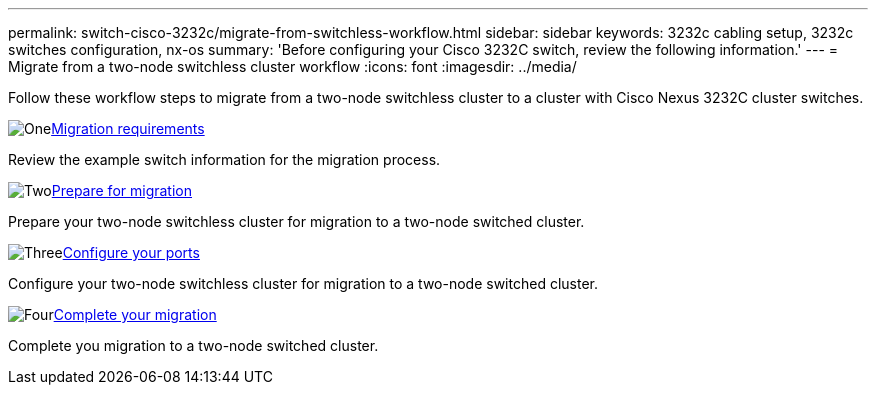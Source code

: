 ---
permalink: switch-cisco-3232c/migrate-from-switchless-workflow.html
sidebar: sidebar
keywords: 3232c cabling setup, 3232c switches configuration, nx-os
summary: 'Before configuring your Cisco 3232C switch, review the following information.'
---
= Migrate from a two-node switchless cluster workflow
:icons: font
:imagesdir: ../media/

[.lead]
Follow these workflow steps to migrate from a two-node switchless cluster to a cluster with Cisco Nexus 3232C cluster switches.

.image:https://raw.githubusercontent.com/NetAppDocs/common/main/media/number-1.png[One]link:migrate-from-switchless-migrate-requirements.html[Migration requirements]
[role="quick-margin-para"]
Review the example switch information for the migration process.

.image:https://raw.githubusercontent.com/NetAppDocs/common/main/media/number-2.png[Two]link:migrate-from-switchless-prepare-to-migrate.html[Prepare for migration]
[role="quick-margin-para"]
Prepare your two-node switchless cluster for migration to a two-node switched cluster.

.image:https://raw.githubusercontent.com/NetAppDocs/common/main/media/number-3.png[Three]link:migrate-from-switchless-configure-ports.html[Configure your ports]
[role="quick-margin-para"]
Configure your two-node switchless cluster for migration to a two-node switched cluster.

.image:https://raw.githubusercontent.com/NetAppDocs/common/main/media/number-4.png[Four]link:migrate-from-switchless-complete-migration.html[Complete your migration]
[role="quick-margin-para"]
Complete you migration to a two-node switched cluster.

//.image:https://raw.githubusercontent.com/NetAppDocs/common/main/media/number-5.png[Five]link:cn1610-complete-migration.html[Complete your migration]
//[role="quick-margin-para"]
//Complete you migration to the new Nexus 3232C switches.

//.image:https://raw.githubusercontent.com/NetAppDocs/common/main/media/number-6.png[Six]link:bootmedia-complete-rma.html[Return the failed part to NetApp]
//[role="quick-margin-para"]
//Return the failed part to NetApp, as described in the RMA instructions shipped with the kit.

//Updates for internal GH issue #262, 2024-DEC-10